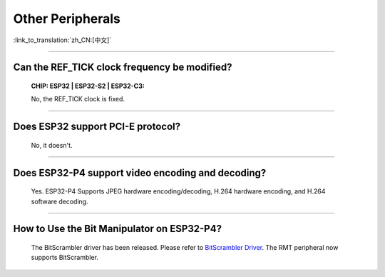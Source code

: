 Other Peripherals
=================

:link_to_translation:`zh_CN:[中文]`

.. raw:: html

   <style>
   body {counter-reset: h2}
     h2 {counter-reset: h3}
     h2:before {counter-increment: h2; content: counter(h2) ". "}
     h3:before {counter-increment: h3; content: counter(h2) "." counter(h3) ". "}
     h2.nocount:before, h3.nocount:before, { content: ""; counter-increment: none }
   </style>

--------------

Can the REF_TICK clock frequency be modified?
-------------------------------------------------------------------------------------------------------------------------------------------------------------------

  :CHIP\: ESP32 | ESP32-S2 | ESP32-C3:

  No, the REF_TICK clock is fixed.

--------------

Does ESP32 support PCI-E protocol?
-----------------------------------------------------

  No, it doesn't.

-----------------

Does ESP32-P4 support video encoding and decoding?
-----------------------------------------------------------------------------------------

  Yes. ESP32-P4 Supports JPEG hardware encoding/decoding, H.264 hardware encoding, and H.264 software decoding.

-----------------

How to Use the Bit Manipulator on ESP32-P4?
-----------------------------------------------------------------------------------------

  The BitScrambler driver has been released. Please refer to `BitScrambler Driver <https://docs.espressif.com/projects/esp-idf/en/latest/esp32p4/api-reference/peripherals/bitscrambler.html>`_. The RMT peripheral now supports BitScrambler.
